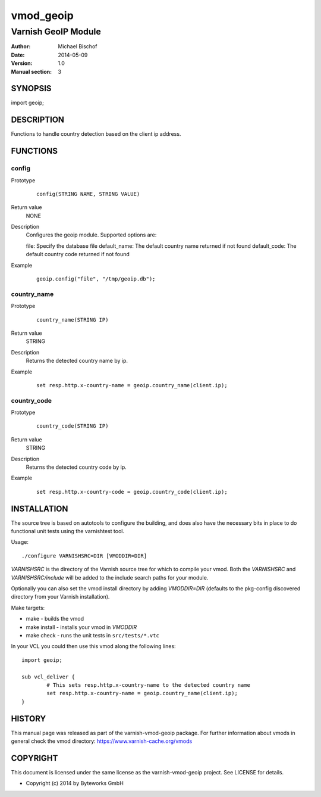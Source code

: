 ==========
vmod_geoip
==========

--------------------
Varnish GeoIP Module
--------------------

:Author: Michael Bischof
:Date: 2014-05-09
:Version: 1.0
:Manual section: 3

SYNOPSIS
========

import geoip;

DESCRIPTION
===========

Functions to handle country detection based on the client ip address.


FUNCTIONS
=========

config
------

Prototype
        ::

                config(STRING NAME, STRING VALUE)
Return value
	NONE
Description
	Configures the geoip module. Supported options are:
        
        file: Specify the database file
        default_name: The default country name returned if not found
        default_code: The default country code returned if not found
Example
        ::

                geoip.config("file", "/tmp/geoip.db");

country_name
------------

Prototype
        ::

                country_name(STRING IP)
Return value
	STRING
Description
	Returns the detected country name by ip.
Example
        ::

                set resp.http.x-country-name = geoip.country_name(client.ip);

country_code
------------

Prototype
        ::

                country_code(STRING IP)
Return value
	STRING
Description
	Returns the detected country code by ip.
Example
        ::

                set resp.http.x-country-code = geoip.country_code(client.ip);


INSTALLATION
============

The source tree is based on autotools to configure the building, and
does also have the necessary bits in place to do functional unit tests
using the varnishtest tool.

Usage::

 ./configure VARNISHSRC=DIR [VMODDIR=DIR]

`VARNISHSRC` is the directory of the Varnish source tree for which to
compile your vmod. Both the `VARNISHSRC` and `VARNISHSRC/include`
will be added to the include search paths for your module.

Optionally you can also set the vmod install directory by adding
`VMODDIR=DIR` (defaults to the pkg-config discovered directory from your
Varnish installation).

Make targets:

* make - builds the vmod
* make install - installs your vmod in `VMODDIR`
* make check - runs the unit tests in ``src/tests/*.vtc``

In your VCL you could then use this vmod along the following lines::
	
	import geoip;

	sub vcl_deliver {
		# This sets resp.http.x-country-name to the detected country name
		set resp.http.x-country-name = geoip.country_name(client.ip);
	}

HISTORY
=======

This manual page was released as part of the varnish-vmod-geoip package.
For further information about vmods in general check the vmod directory:
https://www.varnish-cache.org/vmods

COPYRIGHT
=========

This document is licensed under the same license as the
varnish-vmod-geoip project. See LICENSE for details.

* Copyright (c) 2014 by Byteworks GmbH

